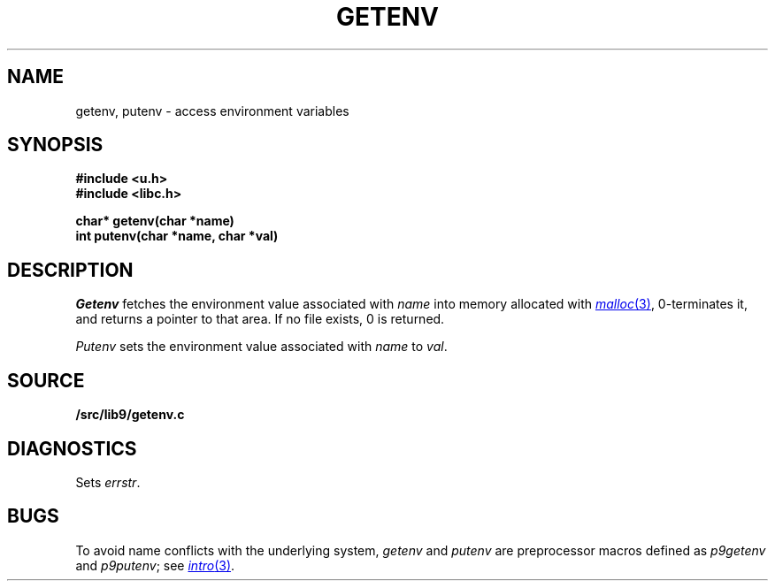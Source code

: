 .TH GETENV 3
.SH NAME
getenv, putenv \- access environment variables
.SH SYNOPSIS
.B #include <u.h>
.br
.B #include <libc.h>
.PP
.nf
.B
char* getenv(char *name)
.br
.B
int   putenv(char *name, char *val)
.fi
.SH DESCRIPTION
.I Getenv
fetches the environment value associated with
.I name
into memory allocated with
.MR malloc 3 ,
0-terminates it,
and returns a pointer to that area.
If no file exists, 0
is returned.
.PP
.I Putenv
sets the environment value associated with
.I name
to
.IR val .
.SH SOURCE
.B \*9/src/lib9/getenv.c
.SH DIAGNOSTICS
Sets
.IR errstr .
.SH BUGS
To avoid name conflicts with the underlying system,
.I getenv
and
.I putenv
are preprocessor macros defined as
.I p9getenv
and
.IR p9putenv ;
see
.MR intro 3 .
